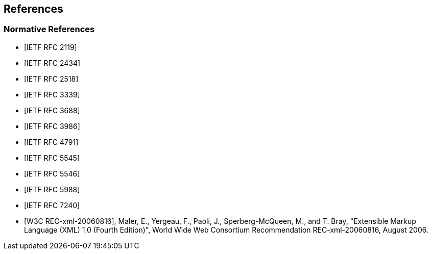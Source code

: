 == References

[bibliography]
=== Normative References

* [[[RFC2119,IETF RFC 2119]]]
* [[[RFC2434,IETF RFC 2434]]]
* [[[RFC2518,IETF RFC 2518]]]
* [[[RFC3339,IETF RFC 3339]]]
* [[[RFC3688,IETF RFC 3688]]]
* [[[RFC3986,IETF RFC 3986]]]
* [[[RFC4791,IETF RFC 4791]]]
* [[[RFC5545,IETF RFC 5545]]]
* [[[RFC5546,IETF RFC 5546]]]
* [[[RFC5988,IETF RFC 5988]]]
* [[[RFC7240,IETF RFC 7240]]]
* [[[W3C.REC-xml-20060816,W3C REC-xml-20060816]]], Maler, E., Yergeau, F., Paoli, J., Sperberg-McQueen, M., and T. Bray, "Extensible Markup Language (XML) 1.0 (Fourth Edition)", World Wide Web Consortium Recommendation REC-xml-20060816, August 2006.
